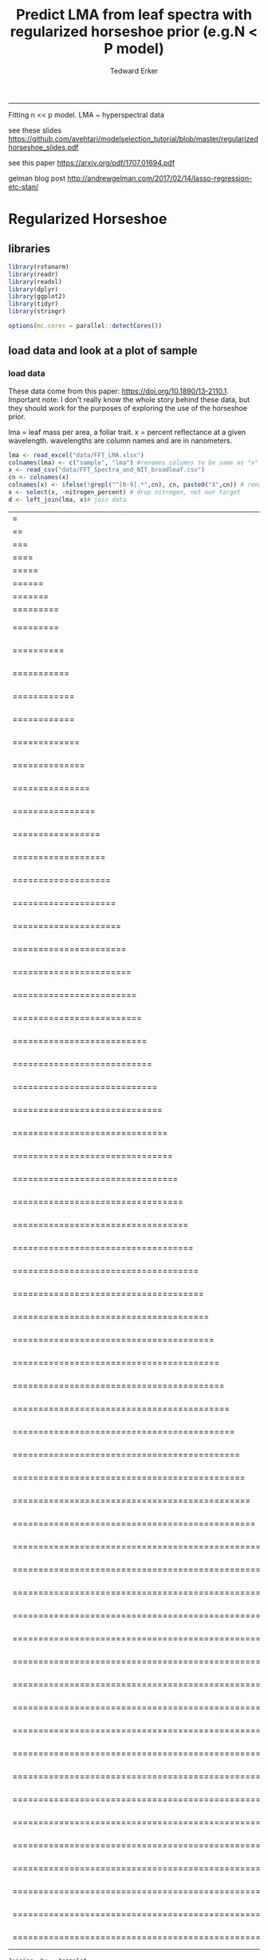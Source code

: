 #+TITLE:Predict LMA from leaf spectra with regularized horseshoe prior (e.g.N < P model)
#+AUTHOR: Tedward Erker
#+email: erker@wisc.edu
#+PROPERTY: header-args:R :session *R* :cache no :results output :exports both :tangle yes :eval no
-----
Fitting n << p model.  LMA ~ hyperspectral data

see these slides
https://github.com/avehtari/modelselection_tutorial/blob/master/regularizedhorseshoe_slides.pdf

see this paper
https://arxiv.org/pdf/1707.01694.pdf

gelman blog post
http://andrewgelman.com/2017/02/14/lasso-regression-etc-stan/

* Regularized Horseshoe
** libraries
#+begin_src R
library(rstanarm)
library(readr)
library(readxl)
library(dplyr)
library(ggplot2)
library(tidyr)
library(stringr)

options(mc.cores = parallel::detectCores())

#+end_src

#+RESULTS:
#+begin_example
Loading required package: Rcpp
rstanarm (Version 2.17.2, packaged: 2017-12-20 23:59:28 UTC)
- Do not expect the default priors to remain the same in future rstanarm versions.
Thus, R scripts should specify priors explicitly, even if they are just the defaults.
- For execution on a local, multicore CPU with excess RAM we recommend calling
options(mc.cores = parallel::detectCores())
- Plotting theme set to bayesplot::theme_default().

Attaching package: ‘dplyr’

The following objects are masked from ‘package:stats’:

    filter, lag

The following objects are masked from ‘package:base’:

    intersect, setdiff, setequal, union
#+end_example

** load data and look at a plot of sample
*** load data
These data come from this paper: https://doi.org/10.1890/13-2110.1.
Important note:  I don't really know the whole story behind these
data, but they should work for the purposes of exploring the use of
the horseshoe prior.

lma = leaf mass per area, a foliar trait.
x = percent reflectance at a given wavelength.  wavelengths are column
names and are in nanometers.
#+begin_src R
lma <- read_excel("data/FFT_LMA.xlsx")
colnames(lma) <- c("sample", "lma") #renames columns to be same as "x" names and simplify them
x <- read_csv("data/FFT_Spectra_and_NIT_broadleaf.csv")
cn <- colnames(x)
colnames(x) <- ifelse(!grepl("^[0-9].*",cn), cn, paste0("X",cn)) # rename columns so they don't start with numbers
x <- select(x, -nitrogen_percent) # drop nitrogen, not our target
d <- left_join(lma, x)# join data
#+end_src

#+RESULTS:
: Parsed with column specification:
: cols(
:   .default = col_double(),
:   sample = col_character()
: )
: See spec(...) for full column specifications.
: |=                                                                       |   1%|==                                                                      |   3%|===                                                                     |   4%|====                                                                    |   6%|=====                                                                   |   7%|======                                                                  |   9%|=======                                                                 |  10%|=========                                                               |  12%|=========                                                       |  13%    1 MB|==========                                                      |  15%    1 MB|===========                                                     |  16%    1 MB|============                                                    |  18%    1 MB|============                                                    |  19%    1 MB|=============                                                   |  21%    1 MB|==============                                                  |  23%    1 MB|===============                                                 |  24%    1 MB|================                                                |  26%    1 MB|=================                                               |  27%    2 MB|==================                                              |  29%    2 MB|===================                                             |  30%    2 MB|====================                                            |  32%    2 MB|=====================                                           |  33%    2 MB|======================                                          |  35%    2 MB|=======================                                         |  36%    2 MB|========================                                        |  38%    2 MB|=========================                                       |  39%    2 MB|==========================                                      |  41%    3 MB|===========================                                     |  42%    3 MB|============================                                    |  44%    3 MB|=============================                                   |  45%    3 MB|==============================                                  |  47%    3 MB|===============================                                 |  48%    3 MB|================================                                |  50%    3 MB|=================================                               |  51%    3 MB|==================================                              |  53%    4 MB|===================================                             |  54%    4 MB|====================================                            |  56%    4 MB|=====================================                           |  57%    4 MB|======================================                          |  59%    4 MB|=======================================                         |  60%    4 MB|========================================                        |  62%    4 MB|=========================================                       |  63%    4 MB|==========================================                      |  65%    4 MB|===========================================                     |  66%    5 MB|============================================                    |  68%    5 MB|=============================================                   |  70%    5 MB|==============================================                  |  71%    5 MB|===============================================                 |  73%    5 MB|================================================                |  74%    5 MB|=================================================               |  76%    5 MB|==================================================              |  77%    5 MB|===================================================             |  79%    5 MB|====================================================            |  80%    6 MB|=====================================================           |  82%    6 MB|======================================================          |  83%    6 MB|=======================================================         |  85%    6 MB|========================================================        |  86%    6 MB|=========================================================       |  88%    6 MB|==========================================================      |  89%    6 MB|===========================================================     |  91%    6 MB|============================================================    |  92%    6 MB|=============================================================   |  94%    7 MB|==============================================================  |  95%    7 MB|=============================================================== |  97%    7 MB|================================================================|  98%    7 MB|=================================================================| 100%    7 MB
: Joining, by = "sample"

drop leaves for which we have no spectra (not sure why this is so).
#+begin_src R
dc <- dplyr::filter(d, complete.cases(d))
#+end_src

#+RESULTS:

*** plot data
reshape data for plotting
#+begin_src R
dcr <- dc %>% sample_n(., 30) %>% gather(key = wv, value = refl, -sample, -lma)
dcr <- dcr %>% rowwise() %>% mutate(wv = as.numeric(str_sub(wv, 2, nchar(wv))))
#+end_src

#+RESULTS:

#+begin_src R :exports results :results graphics :file figs/test_spectra.png
plt <- ggplot(dcr, aes(x = wv, y = refl, color = lma, group = sample)) + geom_line() + theme(legend.position = c(.85,.85))
print(plt)
#+end_src

#+RESULTS:
[[file:figs/test_spectra.png]]

If you want to look at the plot in plotly
#+begin_src R
#library(plotly)
#ggplotly(p, dynamicTicks = T)
#+end_src

#+RESULTS:

most the discrimination of leaf lma appears to happen in the SWIR
(greater than ~1500nm).
Also, there are a handful of spectra in the sample of 30 that are
pretty noisy out in the SWIR.

x's are very correlated.
#+begin_src R :exports both :results graphics :file figs/cor.png :width 1500 :height 1500
library(corrplot)
a <- spread(dcr, key = wv, value = refl)
colnames(a) <- ifelse(nchar(colnames(a)) == 3, paste0("0",colnames(a)), colnames(a))  # to make alphabetic ordering work right
a[,seq(3,ncol(a),20)] %>% cor %>% corrplot(order = "alphabet", type = "upper", method = "color")
#+end_src

#+RESULTS:
[[file:figs/cor.png]]

** fitting model
#+begin_src R
dim(dc)
#+end_src

#+RESULTS:
: [1]  302 2153

I'll subset the data for faster fitting during the exploratory phase

#+begin_src R
n <- 30 # number of observations to sample
p <- 100 # number of wavelengths to sample
rows <- sample(1:nrow(dc),n)
cols <- sample(3:ncol(dc),p)
dcs <- dc[rows, c(2,cols)]  # make sure I keep column 2, which contains the target response, lma.
#+end_src

#+RESULTS:

#+begin_src R
dim(dcs)
#+end_src

#+RESULTS:
: [1]  30 101

center the response, lma
#+begin_src R
dcs$lma <- dcs$lma - mean(dcs$lma)
#+end_src

#+RESULTS:

caluculate \tau_0
#+begin_src R
  p0 <- 4 # prior guess for the number of non zero coefficients
  sigmaguess <- 5
  tau0 <- p0 / (p - p0) * sigmaguess/sqrt(n)
#+end_src

#+RESULTS:

#+begin_src R
fit <- stan_glm(lma ~ ., data = dcs, gaussian(), prior = hs(global_scale=tau0), prior_intercept = normal())
#+end_src

#+RESULTS:
#+begin_example

SAMPLING FOR MODEL 'continuous' NOW (CHAIN 1).

Gradient evaluation took 0.000421 seconds
1000 transitions using 10 leapfrog steps per transition would take 4.21 seconds.
Adjust your expectations accordingly!


Iteration:    1 / 2000 [  0%]  (Warmup)

SAMPLING FOR MODEL 'continuous' NOW (CHAIN 2).

Gradient evaluation took 0.000314 seconds
1000 transitions using 10 leapfrog steps per transition would take 3.14 seconds.
Adjust your expectations accordingly!


Iteration:    1 / 2000 [  0%]  (Warmup)

SAMPLING FOR MODEL 'continuous' NOW (CHAIN 3).

Gradient evaluation took 0.000431 seconds
1000 transitions using 10 leapfrog steps per transition would take 4.31 seconds.
Adjust your expectations accordingly!


Iteration:    1 / 2000 [  0%]  (Warmup)

SAMPLING FOR MODEL 'continuous' NOW (CHAIN 4).

Gradient evaluation took 0.000383 seconds
1000 transitions using 10 leapfrog steps per transition would take 3.83 seconds.
Adjust your expectations accordingly!


Iteration:    1 / 2000 [  0%]  (Warmup)
Iteration:  200 / 2000 [ 10%]  (Warmup)
Iteration:  200 / 2000 [ 10%]  (Warmup)
Iteration:  400 / 2000 [ 20%]  (Warmup)
Iteration:  200 / 2000 [ 10%]  (Warmup)
Iteration:  400 / 2000 [ 20%]  (Warmup)
Iteration:  600 / 2000 [ 30%]  (Warmup)
Iteration:  400 / 2000 [ 20%]  (Warmup)
Iteration:  200 / 2000 [ 10%]  (Warmup)
Iteration:  800 / 2000 [ 40%]  (Warmup)
Iteration:  600 / 2000 [ 30%]  (Warmup)
Iteration:  400 / 2000 [ 20%]  (Warmup)
Iteration:  600 / 2000 [ 30%]  (Warmup)
Iteration:  600 / 2000 [ 30%]  (Warmup)
Iteration:  800 / 2000 [ 40%]  (Warmup)
Iteration: 1000 / 2000 [ 50%]  (Warmup)
Iteration: 1001 / 2000 [ 50%]  (Sampling)
Iteration:  800 / 2000 [ 40%]  (Warmup)
Iteration:  800 / 2000 [ 40%]  (Warmup)
Iteration: 1000 / 2000 [ 50%]  (Warmup)
Iteration: 1001 / 2000 [ 50%]  (Sampling)
Iteration: 1200 / 2000 [ 60%]  (Sampling)
Iteration: 1000 / 2000 [ 50%]  (Warmup)
Iteration: 1001 / 2000 [ 50%]  (Sampling)
Iteration: 1000 / 2000 [ 50%]  (Warmup)
Iteration: 1001 / 2000 [ 50%]  (Sampling)
Iteration: 1200 / 2000 [ 60%]  (Sampling)
Iteration: 1400 / 2000 [ 70%]  (Sampling)
Iteration: 1200 / 2000 [ 60%]  (Sampling)
Iteration: 1200 / 2000 [ 60%]  (Sampling)
Iteration: 1400 / 2000 [ 70%]  (Sampling)
Iteration: 1600 / 2000 [ 80%]  (Sampling)
Iteration: 1400 / 2000 [ 70%]  (Sampling)
Iteration: 1400 / 2000 [ 70%]  (Sampling)
Iteration: 1600 / 2000 [ 80%]  (Sampling)
Iteration: 1800 / 2000 [ 90%]  (Sampling)
Iteration: 1600 / 2000 [ 80%]  (Sampling)
Iteration: 1600 / 2000 [ 80%]  (Sampling)
Iteration: 1800 / 2000 [ 90%]  (Sampling)
Iteration: 2000 / 2000 [100%]  (Sampling)

 Elapsed Time: 11.6105 seconds (Warm-up)
               12.2637 seconds (Sampling)
               23.8742 seconds (Total)

Iteration: 1800 / 2000 [ 90%]  (Sampling)
Iteration: 1800 / 2000 [ 90%]  (Sampling)
Iteration: 2000 / 2000 [100%]  (Sampling)

 Elapsed Time: 13.4465 seconds (Warm-up)
               11.9388 seconds (Sampling)
               25.3852 seconds (Total)

Iteration: 2000 / 2000 [100%]  (Sampling)

 Elapsed Time: 14.7708 seconds (Warm-up)
               11.3052 seconds (Sampling)
               26.076 seconds (Total)

Iteration: 2000 / 2000 [100%]  (Sampling)

 Elapsed Time: 14.6839 seconds (Warm-up)
               11.2151 seconds (Sampling)
               25.899 seconds (Total)
#+end_example


#+begin_src R :exports results :results graphics :file ../figs/coefs.png
plot(fit)
#+end_src

#+RESULTS:
[[file:../figs/coefs.png]]

The coefficients aren't shrunk towards zero like I would have
expected. Is this due to the nature of the data, or how I specified
the model?




